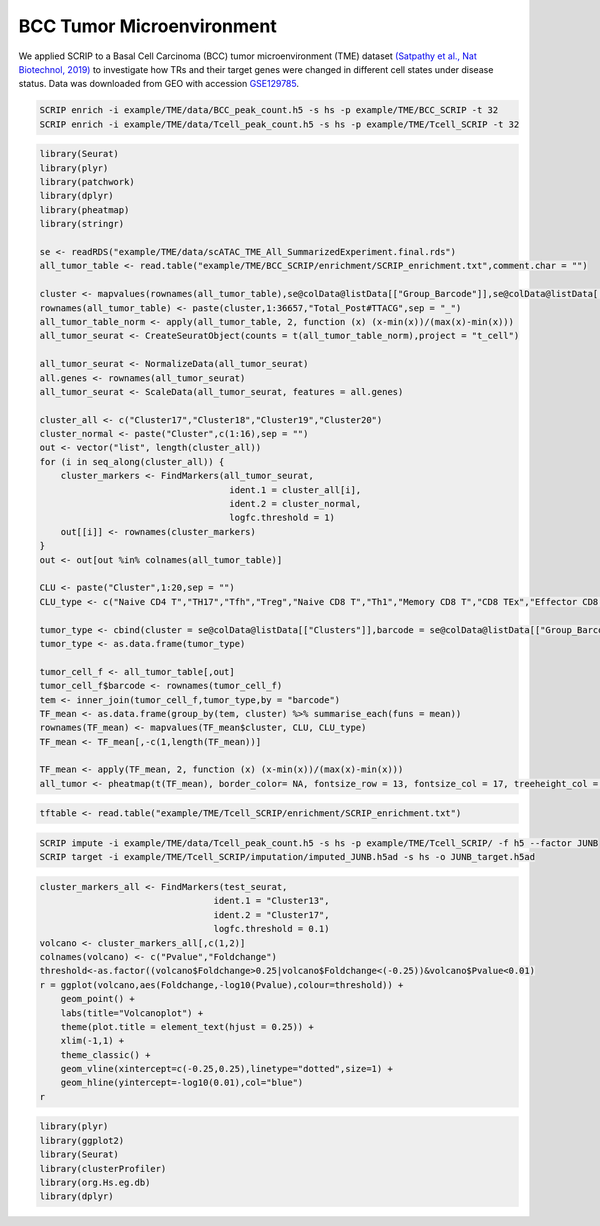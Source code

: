 BCC Tumor Microenvironment 
======================================

We applied SCRIP to a Basal Cell Carcinoma (BCC) tumor microenvironment (TME) dataset `(Satpathy et al., Nat Biotechnol, 2019) <https://doi.org/10.1038/s41587-019-0206-z>`_ to investigate how TRs and their target genes were changed in different cell states under disease status. Data was downloaded from GEO with accession `GSE129785 <https://www.ncbi.nlm.nih.gov/geo/query/acc.cgi?acc=GSE129785>`_.

.. code:: shell

    SCRIP enrich -i example/TME/data/BCC_peak_count.h5 -s hs -p example/TME/BCC_SCRIP -t 32
    SCRIP enrich -i example/TME/data/Tcell_peak_count.h5 -s hs -p example/TME/Tcell_SCRIP -t 32

.. code:: r

    library(Seurat)
    library(plyr)
    library(patchwork)
    library(dplyr)
    library(pheatmap)
    library(stringr)

    se <- readRDS("example/TME/data/scATAC_TME_All_SummarizedExperiment.final.rds")
    all_tumor_table <- read.table("example/TME/BCC_SCRIP/enrichment/SCRIP_enrichment.txt",comment.char = "")

    cluster <- mapvalues(rownames(all_tumor_table),se@colData@listData[["Group_Barcode"]],se@colData@listData[["Clusters"]])
    rownames(all_tumor_table) <- paste(cluster,1:36657,"Total_Post#TTACG",sep = "_")
    all_tumor_table_norm <- apply(all_tumor_table, 2, function (x) (x-min(x))/(max(x)-min(x)))
    all_tumor_seurat <- CreateSeuratObject(counts = t(all_tumor_table_norm),project = "t_cell")
                            
    all_tumor_seurat <- NormalizeData(all_tumor_seurat)
    all.genes <- rownames(all_tumor_seurat)
    all_tumor_seurat <- ScaleData(all_tumor_seurat, features = all.genes)

    cluster_all <- c("Cluster17","Cluster18","Cluster19","Cluster20")
    cluster_normal <- paste("Cluster",c(1:16),sep = "")
    out <- vector("list", length(cluster_all))
    for (i in seq_along(cluster_all)) {
        cluster_markers <- FindMarkers(all_tumor_seurat, 
                                        ident.1 = cluster_all[i], 
                                        ident.2 = cluster_normal,
                                        logfc.threshold = 1)
        out[[i]] <- rownames(cluster_markers)
    }
    out <- out[out %in% colnames(all_tumor_table)]

    CLU <- paste("Cluster",1:20,sep = "")
    CLU_type <- c("Naive CD4 T","TH17","Tfh","Treg","Naive CD8 T","Th1","Memory CD8 T","CD8 TEx","Effector CD8 T","NK1","NK2","B","Plasma B","Myeloid","Endothelial","Fibroblasts","Tumor 1","Tumor 2","Tumor 3","Tumor 4")

    tumor_type <- cbind(cluster = se@colData@listData[["Clusters"]],barcode = se@colData@listData[["Group_Barcode"]])
    tumor_type <- as.data.frame(tumor_type)
    
    tumor_cell_f <- all_tumor_table[,out]
    tumor_cell_f$barcode <- rownames(tumor_cell_f)
    tem <- inner_join(tumor_cell_f,tumor_type,by = "barcode")
    TF_mean <- as.data.frame(group_by(tem, cluster) %>% summarise_each(funs = mean))
    rownames(TF_mean) <- mapvalues(TF_mean$cluster, CLU, CLU_type)
    TF_mean <- TF_mean[,-c(1,length(TF_mean))]

    TF_mean <- apply(TF_mean, 2, function (x) (x-min(x))/(max(x)-min(x)))
    all_tumor <- pheatmap(t(TF_mean), border_color= NA, fontsize_row = 13, fontsize_col = 17, treeheight_col = 0, treeheight_row = 0)

.. image:: ../_static/img/Tumors/Tumor_heatmap.png
    :alt: tumor heatmap
    :width: 50%
    :align: center


.. code:: r

    tftable <- read.table("example/TME/Tcell_SCRIP/enrichment/SCRIP_enrichment.txt")

.. image:: ../_static/img/Tumors/Tcell_na_ex.png
    :alt: t cell heatmap
    :width: 30%
    :align: center


.. code:: shell

    SCRIP impute -i example/TME/data/Tcell_peak_count.h5 -s hs -p example/TME/Tcell_SCRIP/ -f h5 --factor JUNB
    SCRIP target -i example/TME/Tcell_SCRIP/imputation/imputed_JUNB.h5ad -s hs -o JUNB_target.h5ad

.. code:: r

    cluster_markers_all <- FindMarkers(test_seurat, 
                                     ident.1 = "Cluster13", 
                                     ident.2 = "Cluster17",
                                     logfc.threshold = 0.1)
    volcano <- cluster_markers_all[,c(1,2)]
    colnames(volcano) <- c("Pvalue","Foldchange")
    threshold<-as.factor((volcano$Foldchange>0.25|volcano$Foldchange<(-0.25))&volcano$Pvalue<0.01)
    r = ggplot(volcano,aes(Foldchange,-log10(Pvalue),colour=threshold)) +
        geom_point() +
        labs(title="Volcanoplot") +
        theme(plot.title = element_text(hjust = 0.25)) +
        xlim(-1,1) +
        theme_classic() +
        geom_vline(xintercept=c(-0.25,0.25),linetype="dotted",size=1) +
        geom_hline(yintercept=-log10(0.01),col="blue")
    r

.. image:: ../_static/img/Tumors/JUNB_target_vol.png
    :alt: JUNB target vol
    :width: 50%
    :align: center

.. code:: r

    library(plyr)
    library(ggplot2)
    library(Seurat)
    library(clusterProfiler)
    library(org.Hs.eg.db)
    library(dplyr)



.. image:: ../_static/img/Tumors/junb_go.png
    :alt: JUNB target heatmap
    :width: 50%
    :align: center